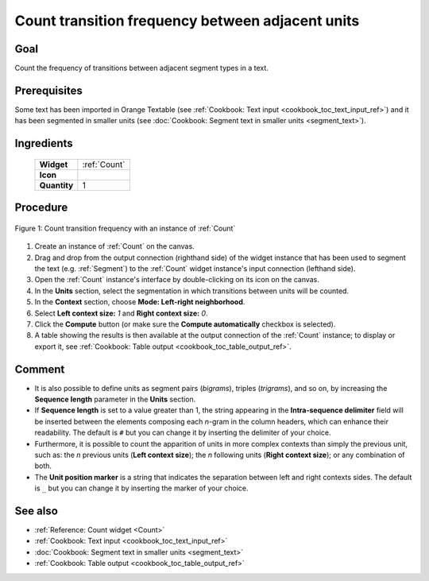 .. meta::
   :description: Orange Textable documentation, count transition frequency 
                 between adjacent units 
   :keywords: Orange, Textable, documentation, cookbook, count, transition, 
              frequency, Markov Chain

Count transition frequency between adjacent units 
=================================================

Goal
----

Count the frequency of transitions between adjacent segment types in a text.

Prerequisites
-------------

Some text has been imported in Orange Textable (see :ref:`Cookbook: Text input
<cookbook_toc_text_input_ref>`) and it has been segmented in smaller units
(see :doc:`Cookbook: Segment text in smaller units <segment_text>`).

Ingredients
-----------

  ==============  =======
   **Widget**      :ref:`Count`
   **Icon**        |count_icon|
   **Quantity**    1
  ==============  =======

.. |count_icon| image:: figures/Count_36.png


Procedure
---------

.. _count_transition_frequency_between_adjacent_units_fig1:

.. figure:: figures/count_frequency_adjacent_contexts.png
   :align: center
   :alt: Count frequency of adjacent contexts with an instance of Count

   Figure 1: Count transition frequency with an instance of :ref:`Count`

1. Create an instance of :ref:`Count` on the canvas.
2. Drag and drop from the output connection (righthand side) of the widget
   instance that has been used to segment the text (e.g. :ref:`Segment`) to
   the :ref:`Count` widget instance's input connection (lefthand side).
3. Open the :ref:`Count` instance's interface by double-clicking on its
   icon on the canvas.
4. In the **Units** section, select the segmentation in which transitions
   between units will be counted.
5. In the **Context** section, choose **Mode: Left-right neighborhood**.
6. Select **Left context size:** *1* and **Right context size:** *0*.
7. Click the **Compute** button (or make sure the **Compute automatically**
   checkbox is selected).
8. A table showing the results is then available at the output connection of
   the :ref:`Count` instance; to display or export it, see :ref:`Cookbook:
   Table output <cookbook_toc_table_output_ref>`.

  
Comment
-------
* It is also possible to define units as segment pairs (*bigrams*), triples
  (*trigrams*), and so on, by increasing the **Sequence length** parameter in
  the **Units** section.
* If **Sequence length** is set to a value greater than 1, the string
  appearing in the **Intra-sequence delimiter** field will be inserted between
  the elements composing each *n*-gram in the column headers, which can
  enhance their readability. The default is ``#`` but you can change it by
  inserting the delimiter of your choice.
* Furthermore, it is possible to count the apparition of units in more complex
  contexts than simply the previous unit, such as: the *n* previous units
  (**Left context size**); the *n* following units (**Right context size**);
  or any combination of both.
* The **Unit position marker** is a string that indicates the separation
  between left and right contexts sides. The default is ``_`` but you can
  change it by inserting the marker of your choice.

See also
--------

* :ref:`Reference: Count widget <Count>`
* :ref:`Cookbook: Text input <cookbook_toc_text_input_ref>`
* :doc:`Cookbook: Segment text in smaller units <segment_text>`
* :ref:`Cookbook: Table output <cookbook_toc_table_output_ref>`

